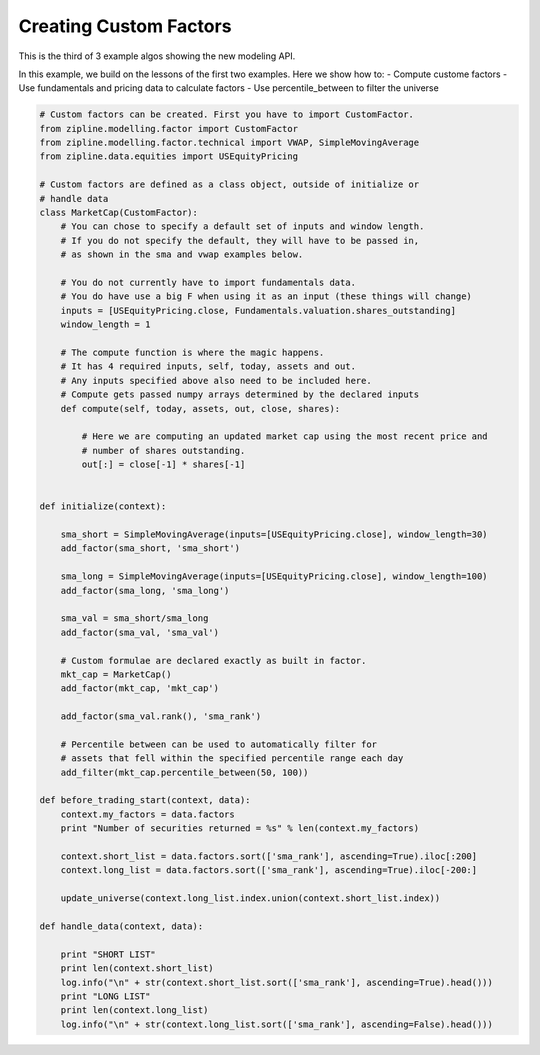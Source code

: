 =======================
Creating Custom Factors
=======================

This is the third of 3 example algos showing the new modeling API.

In this example, we build on the lessons of the first two examples. Here we
show how to:
- Compute custome factors
- Use fundamentals and pricing data to calculate factors
- Use percentile_between to filter the universe

.. code-block:: Python

    # Custom factors can be created. First you have to import CustomFactor.
    from zipline.modelling.factor import CustomFactor
    from zipline.modelling.factor.technical import VWAP, SimpleMovingAverage
    from zipline.data.equities import USEquityPricing

    # Custom factors are defined as a class object, outside of initialize or
    # handle data
    class MarketCap(CustomFactor):
        # You can chose to specify a default set of inputs and window length.
        # If you do not specify the default, they will have to be passed in,
        # as shown in the sma and vwap examples below.

        # You do not currently have to import fundamentals data.
        # You do have use a big F when using it as an input (these things will change)
        inputs = [USEquityPricing.close, Fundamentals.valuation.shares_outstanding]
        window_length = 1

        # The compute function is where the magic happens.
        # It has 4 required inputs, self, today, assets and out.
        # Any inputs specified above also need to be included here.
        # Compute gets passed numpy arrays determined by the declared inputs
        def compute(self, today, assets, out, close, shares):

            # Here we are computing an updated market cap using the most recent price and
            # number of shares outstanding.
            out[:] = close[-1] * shares[-1]


    def initialize(context):

        sma_short = SimpleMovingAverage(inputs=[USEquityPricing.close], window_length=30)
        add_factor(sma_short, 'sma_short')

        sma_long = SimpleMovingAverage(inputs=[USEquityPricing.close], window_length=100)
        add_factor(sma_long, 'sma_long')

        sma_val = sma_short/sma_long
        add_factor(sma_val, 'sma_val')

        # Custom formulae are declared exactly as built in factor.
        mkt_cap = MarketCap()
        add_factor(mkt_cap, 'mkt_cap')

        add_factor(sma_val.rank(), 'sma_rank')

        # Percentile between can be used to automatically filter for
        # assets that fell within the specified percentile range each day
        add_filter(mkt_cap.percentile_between(50, 100))

    def before_trading_start(context, data):
        context.my_factors = data.factors
        print "Number of securities returned = %s" % len(context.my_factors)

        context.short_list = data.factors.sort(['sma_rank'], ascending=True).iloc[:200]
        context.long_list = data.factors.sort(['sma_rank'], ascending=True).iloc[-200:]

        update_universe(context.long_list.index.union(context.short_list.index))

    def handle_data(context, data):

        print "SHORT LIST"
        print len(context.short_list)
        log.info("\n" + str(context.short_list.sort(['sma_rank'], ascending=True).head()))
        print "LONG LIST"
        print len(context.long_list)
        log.info("\n" + str(context.long_list.sort(['sma_rank'], ascending=False).head()))
